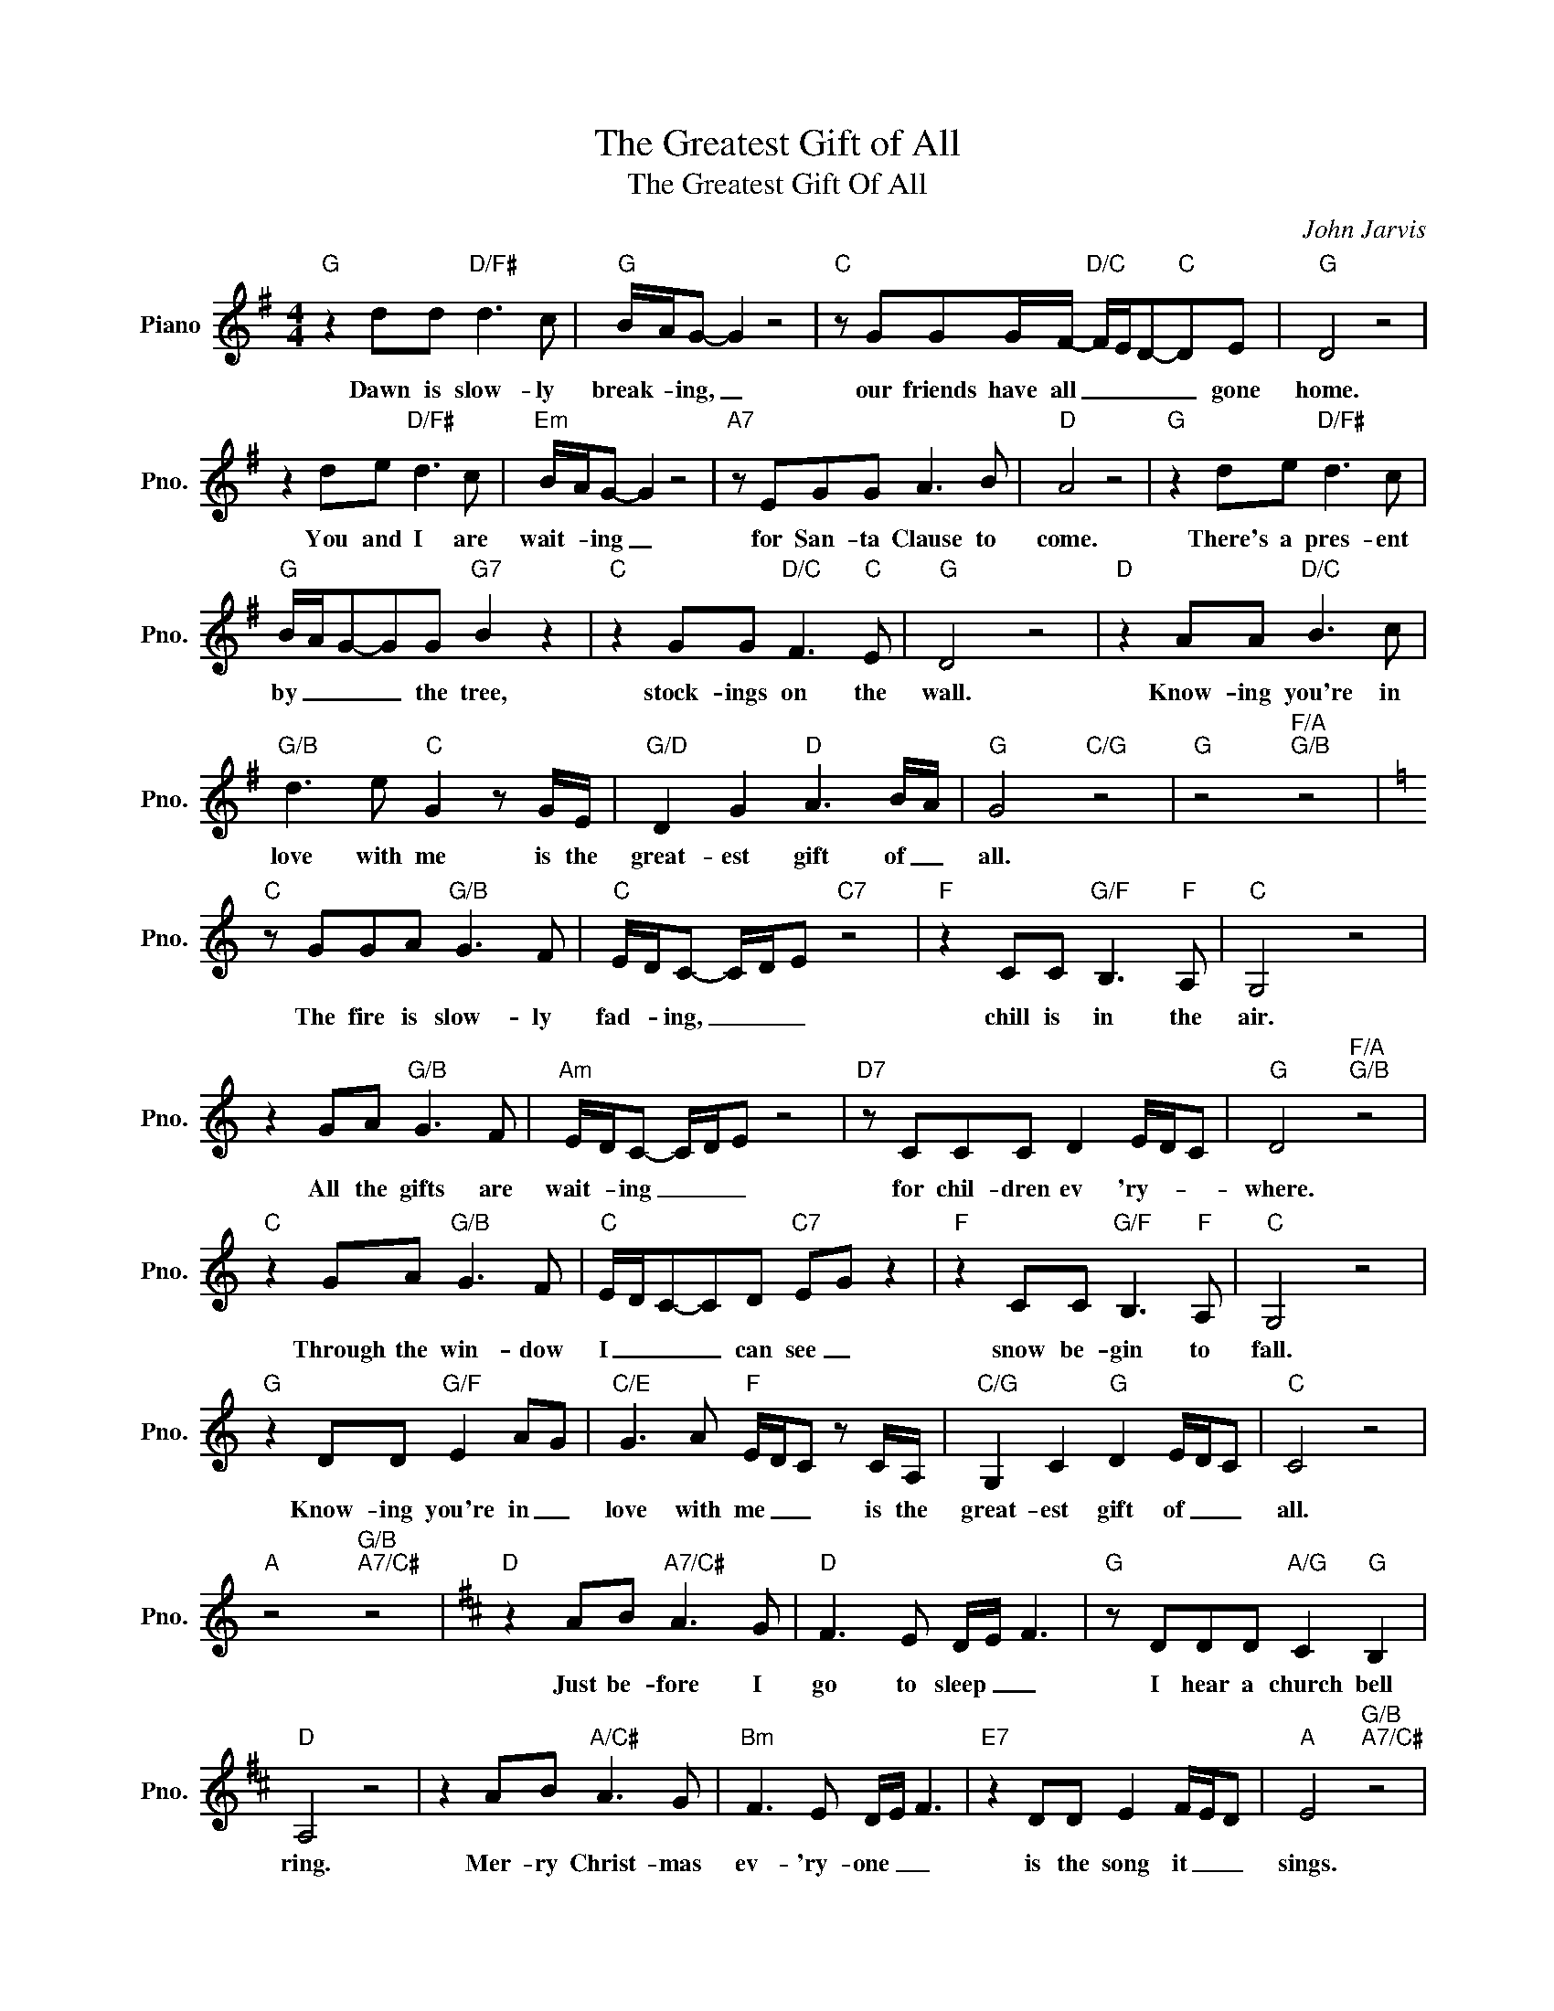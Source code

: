 X:1
T:The Greatest Gift of All
T:The Greatest Gift Of All
C:John Jarvis
Z:All Rights Reserved
L:1/8
M:4/4
K:G
V:1 treble nm="Piano" snm="Pno."
%%MIDI program 0
V:1
"G" z2 dd"D/F#" d3 c |"G" B/A/G- G2 z4 |"C" z GGG/F/-"D/C" F/E/D-"C"DE |"G" D4 z4 | %4
w: Dawn is slow- ly|break- * ing, _|our friends have all _ _ _ _ gone|home.|
 z2 de"D/F#" d3 c |"Em" B/A/G- G2 z4 |"A7" z EGG A3 B |"D" A4 z4 |"G" z2 de"D/F#" d3 c | %9
w: You and I are|wait- * ing _|for San- ta Clause to|come.|There's a pres- ent|
"G" B/A/G-GG"G7" B2 z2 |"C" z2 GG"D/C" F3"C" E |"G" D4 z4 |"D" z2 AA"D/C" B3 c | %13
w: by _ _ _ the tree,|stock- ings on the|wall.|Know- ing you're in|
"G/B" d3 e"C" G2 z G/E/ |"G/D" D2 G2"D" A3 B/A/ |"G" G4"C/G" z4 |"G" z4"F/A""G/B" z4 | %17
w: love with me is the|great- est gift of _|all.||
[K:C]"C" z GGA"G/B" G3 F |"C" E/D/C- C/D/E"C7" z4 |"F" z2 CC"G/F" B,3"F" A, |"C" G,4 z4 | %21
w: The fire is slow- ly|fad- * ing, _ _ _|chill is in the|air.|
 z2 GA"G/B" G3 F |"Am" E/D/C- C/D/E z4 |"D7" z CCC D2 E/D/C |"G" D4"F/A""G/B" z4 | %25
w: All the gifts are|wait- * ing _ _ _|for chil- dren ev 'ry- * *|where.|
"C" z2 GA"G/B" G3 F |"C" E/D/C-CD"C7" EG z2 |"F" z2 CC"G/F" B,3"F" A, |"C" G,4 z4 | %29
w: Through the win- dow|I _ _ _ can see _|snow be- gin to|fall.|
"G" z2 DD"G/F" E2 AG |"C/E" G3 A"F" E/D/C z C/A,/ |"C/G" G,2 C2"G" D2 E/D/C |"C" C4 z4 | %33
w: Know- ing you're in _|love with me _ _ is the|great- est gift of _ _|all.|
"A" z4"G/B""A7/C#" z4 |[K:D]"D" z2 AB"A7/C#" A3 G |"D" F3 E D/E/ F3 |"G" z DDD"A/G" C2"G" B,2 | %37
w: |Just be- fore I|go to sleep _ _|I hear a church bell|
"D" A,4 z4 | z2 AB"A/C#" A3 G |"Bm" F3 E D/E/ F3 |"E7" z2 DD E2 F/E/D |"A" E4"G/B""A7/C#" z4 | %42
w: ring.|Mer- ry Christ- mas|ev- 'ry- one _ _|is the song it _ _|sings.|
"D" z2 AB"A/C#" A3 G |"D" F3 E D/E/ F3 |"G" z DDD"A/G" C2"G" B,2 |"D" A,4 z4 | %46
w: So I say a|si- lent pray er _|for crea- tures great and|small.|
"A" z2 EE"A/G" F2 BA |"D/F#" A3 F"G" D2 z D/B,/ |"D/A" A,2 D2"A7" E3 F/D/ |"D" D4 z4 | %50
w: Peace on earth, good _|will to men is the|great- est gift of _|all.|
"A" z2 EE"A/G" F2 BA |"D/F#" A3 F"G" D2 z D/B,/ |"D/A" A,2 D2"A" E4 |[M:2/4] z2 F/E/D | %54
w: Peace on earth, good _|will to men is the|great- est gift|of _ _|
[M:4/4]"D" E D3- D4- |"G" D4"Em/A" z4 |"D" D8 |] %57
w: all _ _|_||

